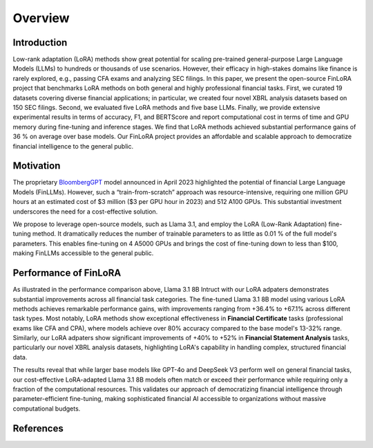 ==================
Overview
==================

Introduction
============

Low-rank adaptation (LoRA) methods show great potential for scaling pre-trained general-purpose
Large Language Models (LLMs) to hundreds or thousands of use scenarios. However, their efficacy in
high-stakes domains like finance is rarely explored, e.g., passing CFA exams and analyzing SEC
filings. In this paper, we present the open-source FinLoRA project that benchmarks LoRA methods on
both general and highly professional financial tasks. First, we curated 19 datasets covering diverse
financial applications; in particular, we created four novel XBRL analysis datasets based on 150 SEC
filings. Second, we evaluated five LoRA methods and five base LLMs. Finally, we provide extensive
experimental results in terms of accuracy, F1, and BERTScore and report computational cost in terms
of time and GPU memory during fine-tuning and inference stages. We find that LoRA methods achieved
substantial performance gains of 36 % on average over base models. Our FinLoRA project provides an
affordable and scalable approach to democratize financial intelligence to the general public.

Motivation
==========

The proprietary `BloombergGPT`_ model announced in April 2023 highlighted the potential of financial
Large Language Models (FinLLMs). However, such a “train-from-scratch” approach was resource-intensive,
requiring one million GPU hours at an estimated cost of \$3 million (\$3 per GPU hour in 2023) and
512 A100 GPUs. This substantial investment underscores the need for a cost-effective solution.

We propose to leverage open-source models, such as Llama 3.1, and employ the LoRA (Low-Rank Adaptation)
fine-tuning method. It dramatically reduces the number of trainable parameters to as little as 0.01 %
of the full model's parameters. This enables fine-tuning on 4 A5000 GPUs and brings the cost of
fine-tuning down to less than \$100, making FinLLMs accessible to the general public.

Performance of FinLoRA
======================

.. raw:: html

    <object class="figure" data="../_static/images/p1_new.svg" type="image/svg+xml"></object>
    <br>

As illustrated in the performance comparison above, Llama 3.1 8B Intruct with our LoRA adpaters demonstrates substantial improvements across all financial task categories. The fine-tuned Llama 3.1 8B model using various LoRA methods achieves remarkable performance gains, with improvements ranging from +36.4% to +67.1% across different task types. Most notably, LoRA methods show exceptional effectiveness in **Financial Certificate** tasks (professional exams like CFA and CPA), where models achieve over 80% accuracy compared to the base model's 13-32% range. Similarly, our LoRA adpaters show significant improvements of +40% to +52% in **Financial Statement Analysis** tasks, particularly our novel XBRL analysis datasets, highlighting LoRA's capability in handling complex, structured financial data.

The results reveal that while larger base models like GPT-4o and DeepSeek V3 perform well on general financial tasks, our cost-effective LoRA-adapted Llama 3.1 8B models often match or exceed their performance while requiring only a fraction of the computational resources. This validates our approach of democratizing financial intelligence through parameter-efficient fine-tuning, making sophisticated financial AI accessible to organizations without massive computational budgets.

References
==========

.. _BloombergGPT: https://arxiv.org/abs/2303.17564
